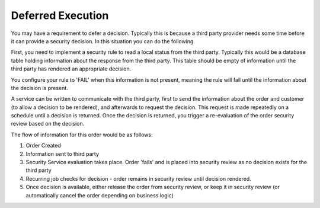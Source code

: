 .. _phoenix-bundle-order-security-review-deferred:
##################
Deferred Execution
##################

You may have a requirement to defer a decision. Typically this is because a third party provider needs some time before it can provide a security decision. In this situation you can do the following.

First, you need to implement a security rule to read a local status from the third party. Typically this would be a database table holding information about the response from the third party. This table should be empty of information until the third party has rendered an appropriate decision.

You configure your rule to 'FAIL' when this information is not present, meaning the rule will fail until the information about the decision is present.

A service can be written to communicate with the third party, first to send the information about the order and customer (to allow a decision to be rendered), and afterwards to request the decision. This request is made repeatedly on a schedule until a decision is returned. Once the decision is returned, you trigger a re-evaluation of the order security review based on the decision.

The flow of information for this order would be as follows:

1) Order Created
2) Information sent to third party
3) Security Service evaluation takes place. Order 'fails' and is placed into security review as no decision exists for the third party
4) Recurring job checks for decision - order remains in security review until decision rendered.
5) Once decision is available, either release the order from security review, or keep it in security review (or automatically cancel the order depending on business logic)